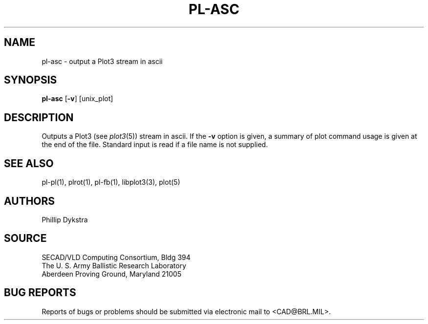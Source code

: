 .TH PL-ASC 1 BRL/CAD
.SH NAME
pl-asc \- output a Plot3 stream in ascii
.SH SYNOPSIS
.B pl-asc
.RB [ \-v ]
[unix_plot]
.SH DESCRIPTION
Outputs a Plot3 (see
.IR plot3 (5))
stream in ascii.  If the
.B \-v
option is given, a summary of plot command usage is given at the
end of the file.  Standard input is read if a file name is not supplied.
.SH "SEE ALSO"
pl-pl(1), plrot(1), pl-fb(1), libplot3(3), plot(5)
.SH AUTHORS
Phillip Dykstra
.SH SOURCE
SECAD/VLD Computing Consortium, Bldg 394
.br
The U. S. Army Ballistic Research Laboratory
.br
Aberdeen Proving Ground, Maryland  21005
.SH "BUG REPORTS"
Reports of bugs or problems should be submitted via electronic
mail to <CAD@BRL.MIL>.

